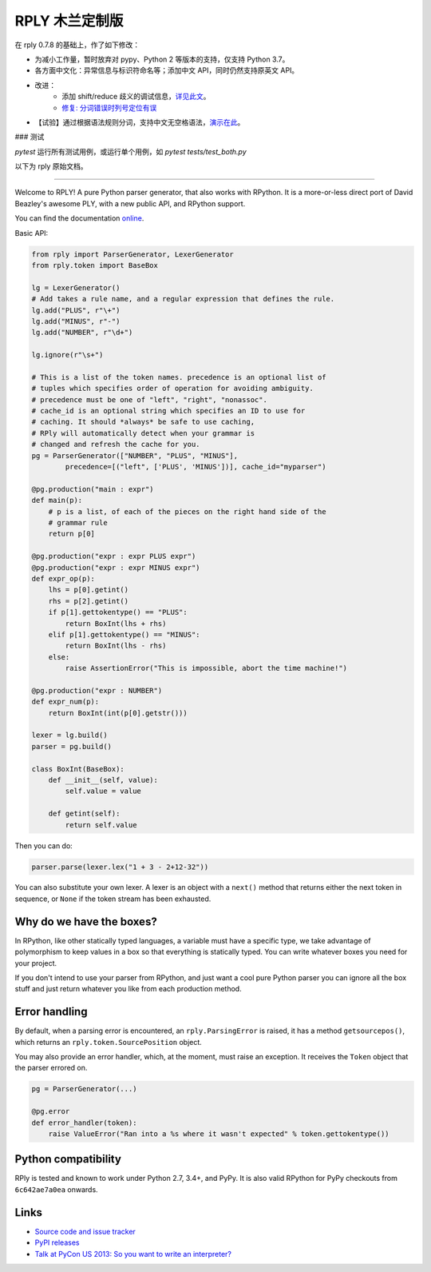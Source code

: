RPLY 木兰定制版
===============

.. image:: https://api.travis-ci.com/nobodxbodon/rply.svg
    :target: https://travis-ci.com/nobodxbodon/rply

在 rply 0.7.8 的基础上，作了如下修改：

- 为减小工作量，暂时放弃对 pypy、Python 2 等版本的支持，仅支持 Python 3.7。
- 各方面中文化：异常信息与标识符命名等；添加中文 API，同时仍然支持原英文 API。
- 改进：
    - 添加 shift/reduce 歧义的调试信息，`详见此文 <https://zhuanlan.zhihu.com/p/369268306>`_。
    - `修复: 分词错误时列号定位有误 <https://github.com/alex/rply/pull/95#issuecomment-729513800>`_
- 【试验】通过根据语法规则分词，支持中文无空格语法，`演示在此 <https://zhuanlan.zhihu.com/p/412465957>`_。

### 测试

`pytest` 运行所有测试用例，或运行单个用例，如 `pytest tests/test_both.py`

以下为 rply 原始文档。

---------------

Welcome to RPLY! A pure Python parser generator, that also works with RPython.
It is a more-or-less direct port of David Beazley's awesome PLY, with a new
public API, and RPython support.

You can find the documentation `online`_.

Basic API:

.. code:: python

    from rply import ParserGenerator, LexerGenerator
    from rply.token import BaseBox

    lg = LexerGenerator()
    # Add takes a rule name, and a regular expression that defines the rule.
    lg.add("PLUS", r"\+")
    lg.add("MINUS", r"-")
    lg.add("NUMBER", r"\d+")

    lg.ignore(r"\s+")

    # This is a list of the token names. precedence is an optional list of
    # tuples which specifies order of operation for avoiding ambiguity.
    # precedence must be one of "left", "right", "nonassoc".
    # cache_id is an optional string which specifies an ID to use for
    # caching. It should *always* be safe to use caching,
    # RPly will automatically detect when your grammar is
    # changed and refresh the cache for you.
    pg = ParserGenerator(["NUMBER", "PLUS", "MINUS"],
            precedence=[("left", ['PLUS', 'MINUS'])], cache_id="myparser")

    @pg.production("main : expr")
    def main(p):
        # p is a list, of each of the pieces on the right hand side of the
        # grammar rule
        return p[0]

    @pg.production("expr : expr PLUS expr")
    @pg.production("expr : expr MINUS expr")
    def expr_op(p):
        lhs = p[0].getint()
        rhs = p[2].getint()
        if p[1].gettokentype() == "PLUS":
            return BoxInt(lhs + rhs)
        elif p[1].gettokentype() == "MINUS":
            return BoxInt(lhs - rhs)
        else:
            raise AssertionError("This is impossible, abort the time machine!")

    @pg.production("expr : NUMBER")
    def expr_num(p):
        return BoxInt(int(p[0].getstr()))

    lexer = lg.build()
    parser = pg.build()

    class BoxInt(BaseBox):
        def __init__(self, value):
            self.value = value

        def getint(self):
            return self.value

Then you can do:

.. code:: python

    parser.parse(lexer.lex("1 + 3 - 2+12-32"))

You can also substitute your own lexer. A lexer is an object with a ``next()``
method that returns either the next token in sequence, or ``None`` if the token
stream has been exhausted.

Why do we have the boxes?
-------------------------

In RPython, like other statically typed languages, a variable must have a
specific type, we take advantage of polymorphism to keep values in a box so
that everything is statically typed. You can write whatever boxes you need for
your project.

If you don't intend to use your parser from RPython, and just want a cool pure
Python parser you can ignore all the box stuff and just return whatever you
like from each production method.

Error handling
--------------

By default, when a parsing error is encountered, an ``rply.ParsingError`` is
raised, it has a method ``getsourcepos()``, which returns an
``rply.token.SourcePosition`` object.

You may also provide an error handler, which, at the moment, must raise an
exception. It receives the ``Token`` object that the parser errored on.

.. code:: python

    pg = ParserGenerator(...)

    @pg.error
    def error_handler(token):
        raise ValueError("Ran into a %s where it wasn't expected" % token.gettokentype())

Python compatibility
--------------------

RPly is tested and known to work under Python 2.7, 3.4+, and PyPy. It is
also valid RPython for PyPy checkouts from ``6c642ae7a0ea`` onwards.

Links
-----

* `Source code and issue tracker <https://github.com/alex/rply/>`_
* `PyPI releases <https://pypi.python.org/pypi/rply>`_
* `Talk at PyCon US 2013: So you want to write an interpreter? <http://pyvideo.org/video/1694/so-you-want-to-write-an-interpreter>`_

.. _`online`: https://rply.readthedocs.io/
